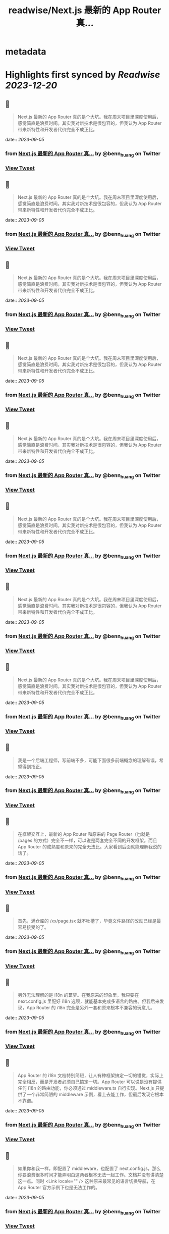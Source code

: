 :PROPERTIES:
:title: readwise/Next.js 最新的 App Router 真...
:END:


* metadata
:PROPERTIES:
:author: [[benn_huang on Twitter]]
:full-title: "Next.js 最新的 App Router 真..."
:category: [[tweets]]
:url: https://twitter.com/benn_huang/status/1698545505830416546
:image-url: https://pbs.twimg.com/profile_images/1265580881814654977/W80UBVHw.jpg
:END:

* Highlights first synced by [[Readwise]] [[2023-12-20]]
** 📌
#+BEGIN_QUOTE
Next.js 最新的 App Router 真的是个大坑。我在周末项目里深度使用后，感觉简直是浪费时间。其实我对新技术是很包容的，但我认为 App Router 带来新特性和开发者代价完全不成正比。 
#+END_QUOTE
    date:: [[2023-09-05]]
*** from _Next.js 最新的 App Router 真..._ by @benn_huang on Twitter
*** [[https://twitter.com/benn_huang/status/1698545505830416546][View Tweet]]
** 📌
#+BEGIN_QUOTE
Next.js 最新的 App Router 真的是个大坑。我在周末项目里深度使用后，感觉简直是浪费时间。其实我对新技术是很包容的，但我认为 App Router 带来新特性和开发者代价完全不成正比。 
#+END_QUOTE
    date:: [[2023-09-05]]
*** from _Next.js 最新的 App Router 真..._ by @benn_huang on Twitter
*** [[https://twitter.com/benn_huang/status/1698545505830416546][View Tweet]]
** 📌
#+BEGIN_QUOTE
Next.js 最新的 App Router 真的是个大坑。我在周末项目里深度使用后，感觉简直是浪费时间。其实我对新技术是很包容的，但我认为 App Router 带来新特性和开发者代价完全不成正比。 
#+END_QUOTE
    date:: [[2023-09-05]]
*** from _Next.js 最新的 App Router 真..._ by @benn_huang on Twitter
*** [[https://twitter.com/benn_huang/status/1698545505830416546][View Tweet]]
** 📌
#+BEGIN_QUOTE
Next.js 最新的 App Router 真的是个大坑。我在周末项目里深度使用后，感觉简直是浪费时间。其实我对新技术是很包容的，但我认为 App Router 带来新特性和开发者代价完全不成正比。 
#+END_QUOTE
    date:: [[2023-09-05]]
*** from _Next.js 最新的 App Router 真..._ by @benn_huang on Twitter
*** [[https://twitter.com/benn_huang/status/1698545505830416546][View Tweet]]
** 📌
#+BEGIN_QUOTE
Next.js 最新的 App Router 真的是个大坑。我在周末项目里深度使用后，感觉简直是浪费时间。其实我对新技术是很包容的，但我认为 App Router 带来新特性和开发者代价完全不成正比。 
#+END_QUOTE
    date:: [[2023-09-05]]
*** from _Next.js 最新的 App Router 真..._ by @benn_huang on Twitter
*** [[https://twitter.com/benn_huang/status/1698545505830416546][View Tweet]]
** 📌
#+BEGIN_QUOTE
Next.js 最新的 App Router 真的是个大坑。我在周末项目里深度使用后，感觉简直是浪费时间。其实我对新技术是很包容的，但我认为 App Router 带来新特性和开发者代价完全不成正比。 
#+END_QUOTE
    date:: [[2023-09-05]]
*** from _Next.js 最新的 App Router 真..._ by @benn_huang on Twitter
*** [[https://twitter.com/benn_huang/status/1698545505830416546][View Tweet]]
** 📌
#+BEGIN_QUOTE
Next.js 最新的 App Router 真的是个大坑。我在周末项目里深度使用后，感觉简直是浪费时间。其实我对新技术是很包容的，但我认为 App Router 带来新特性和开发者代价完全不成正比。 
#+END_QUOTE
    date:: [[2023-09-05]]
*** from _Next.js 最新的 App Router 真..._ by @benn_huang on Twitter
*** [[https://twitter.com/benn_huang/status/1698545505830416546][View Tweet]]
** 📌
#+BEGIN_QUOTE
Next.js 最新的 App Router 真的是个大坑。我在周末项目里深度使用后，感觉简直是浪费时间。其实我对新技术是很包容的，但我认为 App Router 带来新特性和开发者代价完全不成正比。 
#+END_QUOTE
    date:: [[2023-09-05]]
*** from _Next.js 最新的 App Router 真..._ by @benn_huang on Twitter
*** [[https://twitter.com/benn_huang/status/1698545505830416546][View Tweet]]
** 📌
#+BEGIN_QUOTE
我是一个后端工程师，写前端不多，可能下面很多前端概念的理解有误，希望得到指正。 
#+END_QUOTE
    date:: [[2023-09-05]]
*** from _Next.js 最新的 App Router 真..._ by @benn_huang on Twitter
*** [[https://twitter.com/benn_huang/status/1698545548805255382][View Tweet]]
** 📌
#+BEGIN_QUOTE
在框架交互上，最新的 App Router 和原来的 Page Router（也就是 /pages 的方式）完全不一样，可以说是两套完全不同的开发框架。而且 App Router 的成熟度和原来的完全无法比。大家看到后面就能理解我说的话了。 
#+END_QUOTE
    date:: [[2023-09-05]]
*** from _Next.js 最新的 App Router 真..._ by @benn_huang on Twitter
*** [[https://twitter.com/benn_huang/status/1698545597836660798][View Tweet]]
** 📌
#+BEGIN_QUOTE
首先，满仓库的 /xx/page.tsx 就不吐槽了，毕竟文件路径的改动已经是最容易接受的了。 
#+END_QUOTE
    date:: [[2023-09-05]]
*** from _Next.js 最新的 App Router 真..._ by @benn_huang on Twitter
*** [[https://twitter.com/benn_huang/status/1698545707953848641][View Tweet]]
** 📌
#+BEGIN_QUOTE
另外无法理解的是 i18n 的噩梦。在我原来的印象里，我只要在 next.config.js 里配好 i18n 选项，就能基本完成多语言的路由。但我后来发现，App Router 的 i18n 完全是另外一套和原来根本不兼容的玩意儿。 
#+END_QUOTE
    date:: [[2023-09-05]]
*** from _Next.js 最新的 App Router 真..._ by @benn_huang on Twitter
*** [[https://twitter.com/benn_huang/status/1698545963030528304][View Tweet]]
** 📌
#+BEGIN_QUOTE
App Router 的 i18n 文档特别简短，让人有种框架搞定一切的错觉，实际上完全相反，而是开发者必须自己搞定一切。App Router 可以说是没有提供任何 i18n 的路由功能，你必须通过 middleware.ts 自行实现。Next.js 只提供了一个非常简陋的 middleware 示例，看上去能工作，但最后发现它根本不靠谱。 
#+END_QUOTE
    date:: [[2023-09-05]]
*** from _Next.js 最新的 App Router 真..._ by @benn_huang on Twitter
*** [[https://twitter.com/benn_huang/status/1698555275333263491][View Tweet]]
** 📌
#+BEGIN_QUOTE
如果你和我一样，即配置了 middleware，也配置了 next.config.js，那么你要浪费很多时间才能弄明白这两者根本无法一起工作。文档并没有讲清楚这一点。同时 <Link locale="" /> 这种原来最常见的语言切换导航，在 App Router 官方示例下也是无法工作的。 
#+END_QUOTE
    date:: [[2023-09-05]]
*** from _Next.js 最新的 App Router 真..._ by @benn_huang on Twitter
*** [[https://twitter.com/benn_huang/status/1698555306484301892][View Tweet]]
** 📌
#+BEGIN_QUOTE
另一场无声的灾难。我在最后才发现，官方示例的 middleware 会把 sitemap.xml、robots.txt 重定向到 404，简直又是场 SEO 灾难。不得不吐槽一句，不是为了 SEO，我 SSR 个锤子。 
#+END_QUOTE
    date:: [[2023-09-05]]
*** from _Next.js 最新的 App Router 真..._ by @benn_huang on Twitter
*** [[https://twitter.com/benn_huang/status/1698555363854053628][View Tweet]]
** 📌
#+BEGIN_QUOTE
更正： https://t.co/TaMRPHSAjk 
#+END_QUOTE
    date:: [[2023-09-05]]
*** from _Next.js 最新的 App Router 真..._ by @benn_huang on Twitter
*** [[https://twitter.com/benn_huang/status/1698615315868037332][View Tweet]]
** 📌
#+BEGIN_QUOTE
更正：”use client” 标记的 client component 也可以使用 Next.js 原来的 SSR 机制。不过某些场合如果没有及时标记 Suspense，依然会导致整个页面在客户端渲染，比如我上面踩到的 useSearchParams 问题。
这些奇怪的坑，对我这种偶尔才写次前端的人来说真的很心累……🥲🥲 
#+END_QUOTE
    date:: [[2023-09-05]]
*** from _Next.js 最新的 App Router 真..._ by @benn_huang on Twitter
*** [[https://twitter.com/benn_huang/status/1698728051390173356][View Tweet]]